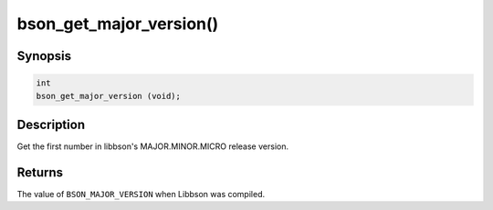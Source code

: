 .. _bson_get_major_version

bson_get_major_version()
========================

Synopsis
--------

.. code-block:: c

  int
  bson_get_major_version (void);

Description
-----------

Get the first number in libbson's MAJOR.MINOR.MICRO release version.

Returns
-------

The value of ``BSON_MAJOR_VERSION`` when Libbson was compiled.

